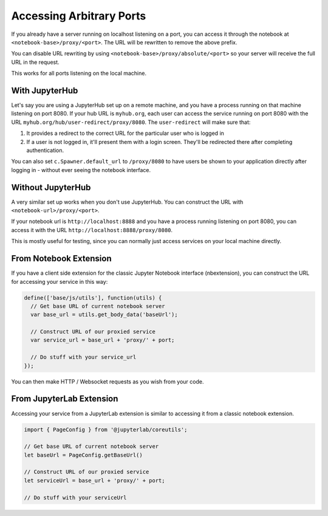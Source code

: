 .. _arbitrary-ports:

=========================
Accessing Arbitrary Ports
=========================

If you already have a server running on localhost listening on
a port, you can access it through the notebook at
``<notebook-base>/proxy/<port>``.
The URL will be rewritten to remove the above prefix.

You can disable URL rewriting by using
``<notebook-base>/proxy/absolute/<port>`` so your server will receive the full
URL in the request.

This works for all ports listening on the local machine.

With JupyterHub
===============

Let's say you are using a JupyterHub set up on a remote machine,
and you have a process running on that machine listening on port
8080. If your hub URL is ``myhub.org``, each user can
access the service running on port 8080 with the URL
``myhub.org/hub/user-redirect/proxy/8080``. The ``user-redirect``
will make sure that:

#. It provides a redirect to the correct URL for the particular
   user who is logged in
#. If a user is not logged in, it'll present them with a login
   screen. They'll be redirected there after completing authentication.

You can also set ``c.Spawner.default_url`` to ``/proxy/8080`` to have
users be shown to your application directly after logging in -
without ever seeing the notebook interface.

Without JupyterHub
==================

A very similar set up works when you don't use JupyterHub. You
can construct the URL with ``<notebook-url>/proxy/<port>``. 

If your notebook url is ``http://localhost:8888`` and you have
a process running listening on port 8080, you can access it with
the URL ``http://localhost:8888/proxy/8080``.

This is mostly useful for testing, since you can normally just
access services on your local machine directly.

From Notebook Extension
=======================

If you have a client side extension for the classic Jupyter Notebook
interface (nbextension), you can construct the URL for accessing
your service in this way:

.. code:: js

   define(['base/js/utils'], function(utils) {
     // Get base URL of current notebook server
     var base_url = utils.get_body_data('baseUrl');

     // Construct URL of our proxied service
     var service_url = base_url + 'proxy/' + port;

     // Do stuff with your service_url
   });

You can then make HTTP / Websocket requests as you wish from your
code.

From JupyterLab Extension
=========================

Accessing your service from a JupyterLab extension is similar to
accessing it from a classic notebook extension.

.. code:: typescript

   import { PageConfig } from '@jupyterlab/coreutils';

   // Get base URL of current notebook server
   let baseUrl = PageConfig.getBaseUrl()

   // Construct URL of our proxied service
   let serviceUrl = base_url + 'proxy/' + port;

   // Do stuff with your serviceUrl